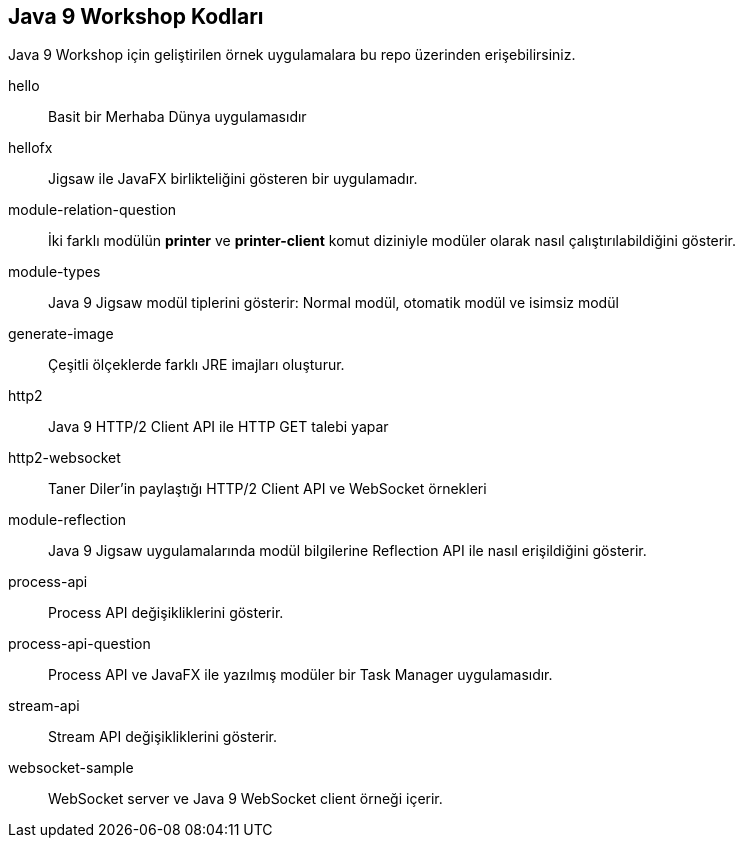 == Java 9 Workshop Kodları 

Java 9 Workshop için geliştirilen örnek uygulamalara bu repo üzerinden erişebilirsiniz.

hello::

Basit bir Merhaba Dünya uygulamasıdır

hellofx::

Jigsaw ile JavaFX birlikteliğini gösteren bir uygulamadır.

module-relation-question::

İki farklı modülün *printer* ve *printer-client* komut diziniyle modüler olarak nasıl çalıştırılabildiğini gösterir.

module-types::

Java 9 Jigsaw modül tiplerini gösterir: Normal modül, otomatik modül ve isimsiz modül

generate-image::

Çeşitli ölçeklerde farklı JRE imajları oluşturur.

http2::

Java 9 HTTP/2 Client API ile HTTP GET talebi yapar

http2-websocket::

Taner Diler'in paylaştığı HTTP/2 Client API ve WebSocket örnekleri

module-reflection::

Java 9 Jigsaw uygulamalarında modül bilgilerine Reflection API ile nasıl erişildiğini gösterir.

process-api::

Process API değişikliklerini gösterir.

process-api-question::

Process API ve JavaFX ile yazılmış modüler bir Task Manager uygulamasıdır.

stream-api::

Stream API değişikliklerini gösterir.

websocket-sample::

WebSocket server ve Java 9 WebSocket client örneği içerir.